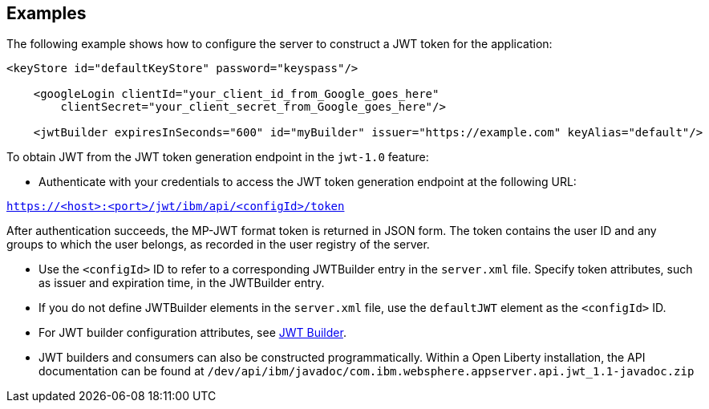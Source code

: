 == Examples

The following example shows how to configure the server to construct a JWT token for the application:

[source, xml]
----
<keyStore id="defaultKeyStore" password="keyspass"/>

    <googleLogin clientId="your_client_id_from_Google_goes_here"
        clientSecret="your_client_secret_from_Google_goes_here"/>

    <jwtBuilder expiresInSeconds="600" id="myBuilder" issuer="https://example.com" keyAlias="default"/>

----

To obtain JWT from the JWT token generation endpoint in the `jwt-1.0` feature:

- Authenticate with your credentials to access the JWT token generation endpoint at the following URL:

`https://<host>:<port>/jwt/ibm/api/<configId>/token`

After authentication succeeds, the MP-JWT format token is returned in JSON form.
The token contains the user ID and any groups to which the user belongs, as recorded in the user registry of the server.

- Use the `<configId>` ID to refer to a corresponding JWTBuilder entry in the `server.xml` file.
Specify token attributes, such as issuer and expiration time, in the JWTBuilder entry.
- If you do not define JWTBuilder elements in the `server.xml` file, use the `defaultJWT` element as the `<configId>` ID.
- For JWT builder configuration attributes, see link:https://www.openliberty.io/docs/ref/config/#jwtBuilder.html[JWT Builder].
- JWT builders and consumers can also be constructed programmatically. Within a Open Liberty installation, the API documentation can be found at `/dev/api/ibm/javadoc/com.ibm.websphere.appserver.api.jwt_1.1-javadoc.zip`
